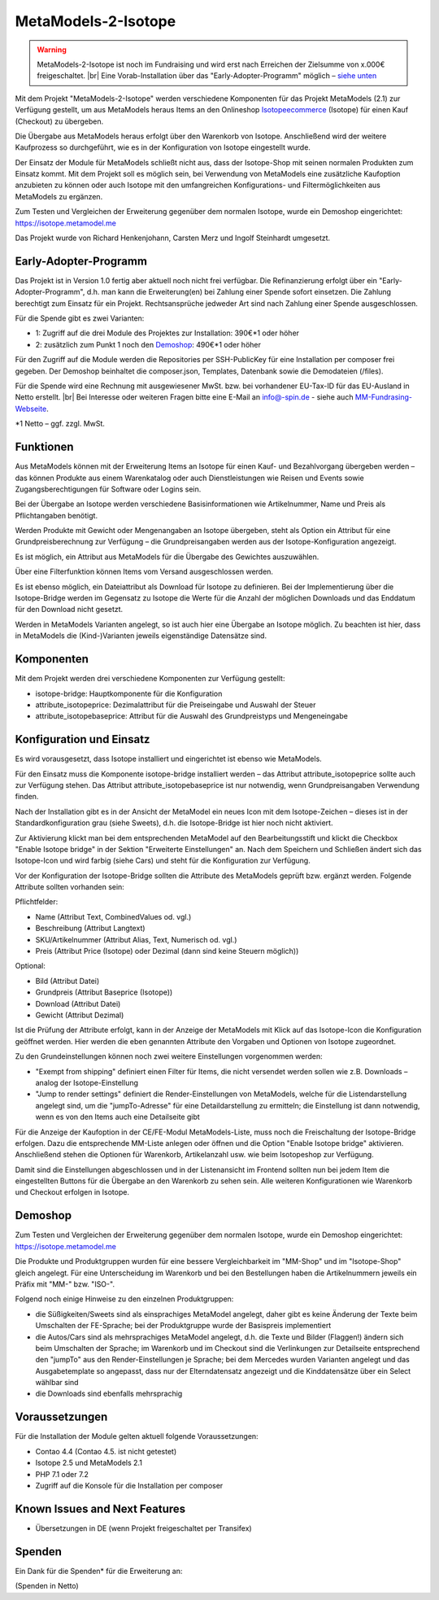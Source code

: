 .. _rst_extended_isotope:

MetaModels-2-Isotope
####################

.. warning:: MetaModels-2-Isotope ist noch im Fundraising und wird erst nach
   Erreichen der Zielsumme von x.000€ freigeschaltet. |br|
   Eine Vorab-Installation über das "Early-Adopter-Programm" möglich – `siehe unten <#early-adopter-programm>`_

Mit dem Projekt "MetaModels-2-Isotope" werden verschiedene Komponenten für das
Projekt MetaModels (2.1) zur Verfügung gestellt, um aus MetaModels heraus Items an den
Onlineshop `Isotopeecommerce <https://isotopeecommerce.org>`_ (Isotope) für
einen Kauf (Checkout) zu übergeben.

Die Übergabe aus MetaModels heraus erfolgt über den Warenkorb von Isotope. Anschließend
wird der weitere Kaufprozess so durchgeführt, wie es in der Konfiguration von
Isotope eingestellt wurde.

Der Einsatz der Module für MetaModels schließt nicht aus, dass der Isotope-Shop
mit seinen normalen Produkten zum Einsatz kommt. Mit dem Projekt soll es möglich
sein, bei Verwendung von MetaModels eine zusätzliche Kaufoption anzubieten zu können
oder auch Isotope mit den umfangreichen Konfigurations- und Filtermöglichkeiten
aus MetaModels zu ergänzen.

Zum Testen und Vergleichen der Erweiterung gegenüber dem normalen Isotope, wurde
ein Demoshop eingerichtet: `https://isotope.metamodel.me <https://isotope.metamodel.me>`_

Das Projekt wurde von Richard Henkenjohann, Carsten Merz und Ingolf Steinhardt
umgesetzt.


Early-Adopter-Programm
----------------------

Das Projekt ist in Version 1.0 fertig aber aktuell noch nicht frei verfügbar.
Die Refinanzierung erfolgt über ein "Early-Adopter-Programm", d.h. man kann
die Erweiterung(en) bei Zahlung einer Spende sofort einsetzen. Die Zahlung
berechtigt zum Einsatz für ein Projekt. Rechtsansprüche jedweder Art sind
nach Zahlung einer Spende ausgeschlossen.

Für die Spende gibt es zwei Varianten:

* 1: Zugriff auf die drei Module des Projektes zur Installation: 390€*1 oder höher
* 2: zusätzlich zum Punkt 1 noch den `Demoshop <https://isotope.metamodel.me>`_: 490€*1 oder höher

Für den Zugriff auf die Module werden die Repositories per SSH-PublicKey für
eine Installation per composer frei gegeben. Der Demoshop beinhaltet die composer.json,
Templates, Datenbank sowie die Demodateien (/files).

Für die Spende wird eine Rechnung mit ausgewiesener MwSt. bzw. bei vorhandener
EU-Tax-ID für das EU-Ausland in Netto erstellt. |br|
Bei Interesse oder weiteren Fragen bitte eine E-Mail an info@-spin.de - siehe auch
`MM-Fundrasing-Webseite <https://now.metamodel.me/de/unterstuetzer/fundraising#isotope>`_.

*1 Netto – ggf. zzgl. MwSt.


Funktionen
----------------

Aus MetaModels können mit der Erweiterung Items an Isotope für einen
Kauf- und Bezahlvorgang übergeben werden – das können Produkte aus einem
Warenkatalog oder auch Dienstleistungen wie Reisen und Events sowie
Zugangsberechtigungen für Software oder Logins sein.

Bei der Übergabe an Isotope werden verschiedene Basisinformationen wie
Artikelnummer, Name und Preis als Pflichtangaben benötigt.

Werden Produkte mit Gewicht oder Mengenangaben an Isotope übergeben, steht
als Option ein Attribut für eine Grundpreisberechnung zur Verfügung – die
Grundpreisangaben werden aus der Isotope-Konfiguration angezeigt.

Es ist möglich, ein Attribut aus MetaModels für die Übergabe des Gewichtes
auszuwählen.

Über eine Filterfunktion können Items vom Versand ausgeschlossen werden.

Es ist ebenso möglich, ein Dateiattribut als Download für Isotope zu
definieren. Bei der Implementierung über die Isotope-Bridge werden im
Gegensatz zu Isotope die Werte für die Anzahl der möglichen Downloads
und das Enddatum für den Download nicht gesetzt.

Werden in MetaModels Varianten angelegt, so ist auch hier eine Übergabe
an Isotope möglich. Zu beachten ist hier, dass in MetaModels die
(Kind-)Varianten jeweils eigenständige Datensätze sind.


Komponenten
-------------------

Mit dem Projekt werden drei verschiedene Komponenten zur Verfügung
gestellt:

* isotope-bridge: Hauptkomponente für die Konfiguration
* attribute_isotopeprice: Dezimalattribut für die Preiseingabe und Auswahl der Steuer
* attribute_isotopebaseprice: Attribut für die Auswahl des Grundpreistyps und Mengeneingabe


Konfiguration und Einsatz
----------------------------------

Es wird vorausgesetzt, dass Isotope installiert und eingerichtet ist
ebenso wie MetaModels.

Für den Einsatz muss die Komponente isotope-bridge installiert werden –
das Attribut attribute_isotopeprice sollte auch zur Verfügung stehen. Das
Attribut attribute_isotopebaseprice ist nur notwendig, wenn Grundpreisangaben
Verwendung finden.

Nach der Installation gibt es in der Ansicht der MetaModel ein neues Icon
mit dem Isotope-Zeichen – dieses ist in der Standardkonfiguration grau (siehe Sweets),
d.h. die Isotope-Bridge ist hier noch nicht aktiviert.

|img_isotope_mm|

Zur Aktivierung klickt man bei dem entsprechenden MetaModel auf den
Bearbeitungsstift und klickt die Checkbox "Enable Isotope bridge" in
der Sektion "Erweiterte Einstellungen" an. Nach dem Speichern und
Schließen ändert sich das Isotope-Icon und wird farbig (siehe Cars) und steht
für die Konfiguration zur Verfügung.

Vor der Konfiguration der Isotope-Bridge sollten die Attribute des
MetaModels geprüft bzw. ergänzt werden. Folgende Attribute sollten
vorhanden sein:

Pflichtfelder:

* Name (Attribut Text, CombinedValues od. vgl.)
* Beschreibung (Attribut Langtext)
* SKU/Artikelnummer (Attribut Alias, Text, Numerisch od. vgl.)
* Preis (Attribut Price (Isotope) oder Dezimal (dann sind keine Steuern möglich))

Optional:

* Bild (Attribut Datei)
* Grundpreis (Attribut Baseprice (Isotope))
* Download (Attribut Datei)
* Gewicht (Attribut Dezimal)

Ist die Prüfung der Attribute erfolgt, kann in der Anzeige der
MetaModels mit Klick auf das Isotope-Icon die Konfiguration geöffnet
werden. Hier werden die eben genannten Attribute den Vorgaben und
Optionen von Isotope zugeordnet.

|img_isotope_config|

Zu den Grundeinstellungen können noch zwei weitere Einstellungen
vorgenommen werden:

* "Exempt from shipping" definiert einen Filter für Items, die
  nicht versendet werden sollen wie z.B. Downloads – analog der
  Isotope-Einstellung
* "Jump to render settings" definiert die Render-Einstellungen
  von MetaModels, welche für die Listendarstellung angelegt sind,
  um die "jumpTo-Adresse" für eine Detaildarstellung zu ermitteln;
  die Einstellung ist dann notwendig, wenn es von den Items auch
  eine Detailseite gibt

Für die Anzeige der Kaufoption in der CE/FE-Modul MetaModels-Liste,
muss noch die Freischaltung der Isotope-Bridge erfolgen. Dazu die
entsprechende MM-Liste anlegen oder öffnen und die Option "Enable Isotope bridge"
aktivieren. Anschließend stehen die Optionen für Warenkorb, Artikelanzahl
usw. wie beim Isotopeshop zur Verfügung.

|img_isotope_enable_bridge|

Damit sind die Einstellungen abgeschlossen und in der Listenansicht
im Frontend sollten nun bei jedem Item die eingestellten Buttons für
die Übergabe an den Warenkorb zu sehen sein. Alle weiteren Konfigurationen
wie Warenkorb und Checkout erfolgen in Isotope.

|img_isotope_fe-addtocart|

Demoshop
--------------

Zum Testen und Vergleichen der Erweiterung gegenüber dem normalen
Isotope, wurde ein Demoshop eingerichtet: `https://isotope.metamodel.me <https://isotope.metamodel.me>`_

Die Produkte und Produktgruppen wurden für eine bessere Vergleichbarkeit
im "MM-Shop" und im "Isotope-Shop" gleich angelegt. Für eine Unterscheidung
im Warenkorb und bei den Bestellungen haben die Artikelnummern jeweils
ein Präfix mit "MM-" bzw. "ISO-".

Folgend noch einige Hinweise zu den einzelnen Produktgruppen:

* die Süßigkeiten/Sweets sind als einsprachiges MetaModel angelegt,
  daher gibt es keine Änderung der Texte beim Umschalten der FE-Sprache;
  bei der Produktgruppe wurde der Basispreis implementiert
* die Autos/Cars sind als mehrsprachiges MetaModel angelegt, d.h. die
  Texte und Bilder (Flaggen!) ändern sich beim Umschalten der Sprache;
  im Warenkorb und im Checkout sind die Verlinkungen zur Detailseite
  entsprechend den "jumpTo" aus den Render-Einstellungen je Sprache;
  bei dem Mercedes wurden Varianten angelegt und das Ausgabetemplate
  so angepasst, dass nur der Elterndatensatz angezeigt und die
  Kinddatensätze über ein Select wählbar sind
* die Downloads sind ebenfalls mehrsprachig


Voraussetzungen
------------------------

Für die Installation der Module gelten aktuell folgende
Voraussetzungen:

* Contao 4.4 (Contao 4.5. ist nicht getestet)
* Isotope 2.5 und MetaModels 2.1
* PHP 7.1 oder 7.2
* Zugriff auf die Konsole für die Installation per composer


Known Issues and Next Features
------------------------------

* Übersetzungen in DE (wenn Projekt freigeschaltet per Transifex)


Spenden
-------

Ein Dank für die Spenden* für die Erweiterung an:


(Spenden in Netto)


.. |br| raw:: html

   <br />


.. |img_isotope_mm| image:: /_img/screenshots/extended/isotope/isotope_mm.jpg
.. |img_isotope_config| image:: /_img/screenshots/extended/isotope/isotope_config.jpg
.. |img_isotope_enable_bridge| image:: /_img/screenshots/extended/isotope/isotope_enable_bridge.jpg
.. |img_isotope_fe-addtocart| image:: /_img/screenshots/extended/isotope/isotope_fe-addtocart.jpg
